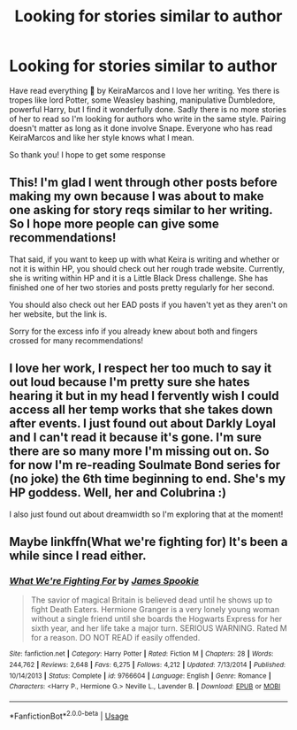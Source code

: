 #+TITLE: Looking for stories similar to author

* Looking for stories similar to author
:PROPERTIES:
:Author: bandito91
:Score: 1
:DateUnix: 1532265818.0
:DateShort: 2018-Jul-22
:FlairText: Request
:END:
Have read everything ⚯͛ by KeiraMarcos and I love her writing. Yes there is tropes like lord Potter, some Weasley bashing, manipulative Dumbledore, powerful Harry, but I find it wonderfully done. Sadly there is no more stories of her to read so I'm looking for authors who write in the same style. Pairing doesn't matter as long as it done involve Snape. Everyone who has read KeiraMarcos and like her style knows what I mean.

So thank you! I hope to get some response


** This! I'm glad I went through other posts before making my own because I was about to make one asking for story reqs similar to her writing. So I hope more people can give some recommendations!

That said, if you want to keep up with what Keira is writing and whether or not it is within HP, you should check out her rough trade website. Currently, she is writing within HP and it is a Little Black Dress challenge. She has finished one of her two stories and posts pretty regularly for her second.

You should also check out her EAD posts if you haven't yet as they aren't on her website, but the link is.

Sorry for the excess info if you already knew about both and fingers crossed for many recommendations!
:PROPERTIES:
:Author: apatheticSoldat
:Score: 2
:DateUnix: 1532298492.0
:DateShort: 2018-Jul-23
:END:


** I love her work, I respect her too much to say it out loud because I'm pretty sure she hates hearing it but in my head I fervently wish I could access all her temp works that she takes down after events. I just found out about Darkly Loyal and I can't read it because it's gone. I'm sure there are so many more I'm missing out on. So for now I'm re-reading Soulmate Bond series for (no joke) the 6th time beginning to end. She's my HP goddess. Well, her and Colubrina :)

I also just found out about dreamwidth so I'm exploring that at the moment!
:PROPERTIES:
:Author: quintle
:Score: 1
:DateUnix: 1532652589.0
:DateShort: 2018-Jul-27
:END:


** Maybe linkffn(What we're fighting for) It's been a while since I read either.
:PROPERTIES:
:Author: imavet1
:Score: 1
:DateUnix: 1532267903.0
:DateShort: 2018-Jul-22
:END:

*** [[https://www.fanfiction.net/s/9766604/1/][*/What We're Fighting For/*]] by [[https://www.fanfiction.net/u/649126/James-Spookie][/James Spookie/]]

#+begin_quote
  The savior of magical Britain is believed dead until he shows up to fight Death Eaters. Hermione Granger is a very lonely young woman without a single friend until she boards the Hogwarts Express for her sixth year, and her life take a major turn. SERIOUS WARNING. Rated M for a reason. DO NOT READ if easily offended.
#+end_quote

^{/Site/:} ^{fanfiction.net} ^{*|*} ^{/Category/:} ^{Harry} ^{Potter} ^{*|*} ^{/Rated/:} ^{Fiction} ^{M} ^{*|*} ^{/Chapters/:} ^{28} ^{*|*} ^{/Words/:} ^{244,762} ^{*|*} ^{/Reviews/:} ^{2,648} ^{*|*} ^{/Favs/:} ^{6,275} ^{*|*} ^{/Follows/:} ^{4,212} ^{*|*} ^{/Updated/:} ^{7/13/2014} ^{*|*} ^{/Published/:} ^{10/14/2013} ^{*|*} ^{/Status/:} ^{Complete} ^{*|*} ^{/id/:} ^{9766604} ^{*|*} ^{/Language/:} ^{English} ^{*|*} ^{/Genre/:} ^{Romance} ^{*|*} ^{/Characters/:} ^{<Harry} ^{P.,} ^{Hermione} ^{G.>} ^{Neville} ^{L.,} ^{Lavender} ^{B.} ^{*|*} ^{/Download/:} ^{[[http://www.ff2ebook.com/old/ffn-bot/index.php?id=9766604&source=ff&filetype=epub][EPUB]]} ^{or} ^{[[http://www.ff2ebook.com/old/ffn-bot/index.php?id=9766604&source=ff&filetype=mobi][MOBI]]}

--------------

*FanfictionBot*^{2.0.0-beta} | [[https://github.com/tusing/reddit-ffn-bot/wiki/Usage][Usage]]
:PROPERTIES:
:Author: FanfictionBot
:Score: 1
:DateUnix: 1532267930.0
:DateShort: 2018-Jul-22
:END:

